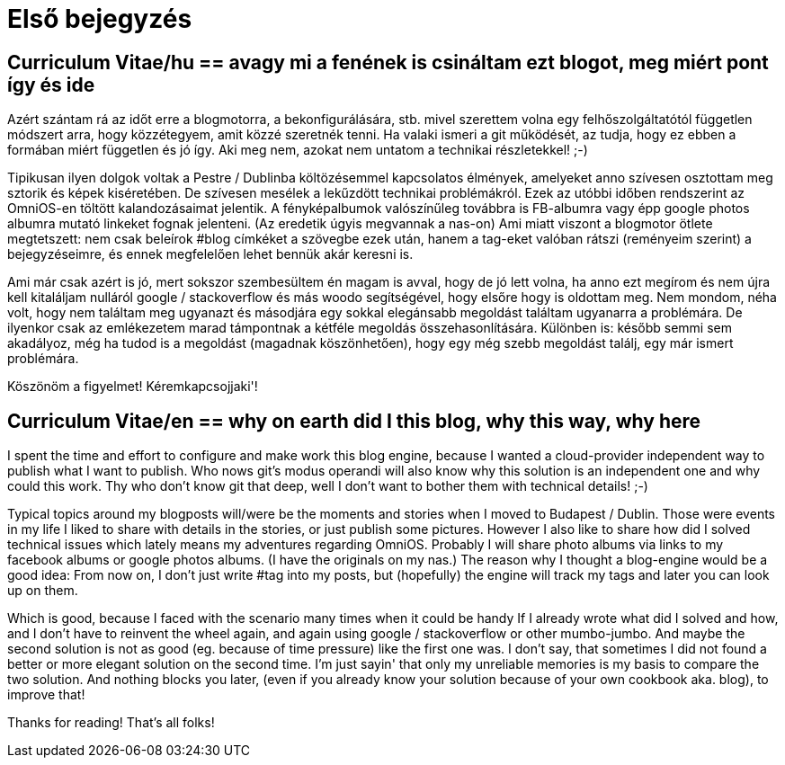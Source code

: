 = Első bejegyzés

:hp-image: /blog/images/firstentrybg.jpg
:published_at: 2018-09-02
:hp-tags: Blog, CV
:hp-alt-title: First Entry

toc::[]

== Curriculum Vitae/hu == avagy mi a fenének is csináltam ezt blogot, meg miért pont így és ide

Azért szántam rá az időt erre a blogmotorra, a bekonfigurálására, stb. mivel szerettem volna egy felhőszolgáltatótól független módszert arra, hogy közzétegyem, amit közzé szeretnék tenni. Ha valaki ismeri a git működését, az tudja, hogy ez ebben a formában miért független és jó így. Aki meg nem, azokat nem untatom a technikai részletekkel! ;-)

Tipikusan ilyen dolgok voltak a Pestre / Dublinba költözésemmel kapcsolatos élmények, amelyeket anno szívesen osztottam meg sztorik és képek kiséretében. De szívesen mesélek a lekűzdött technikai problémákról. Ezek az utóbbi időben rendszerint az OmniOS-en töltött kalandozásaimat jelentik. A fényképalbumok valószínűleg továbbra is FB-albumra vagy épp google photos albumra mutató linkeket fognak jelenteni. (Az eredetik úgyis megvannak a nas-on)
Ami miatt viszont a blogmotor ötlete megtetszett: nem csak beleírok #blog címkéket a szövegbe ezek után, hanem a tag-eket valóban rátszi (reményeim szerint) a bejegyzéseimre, és ennek megfelelően lehet bennük akár keresni is.

Ami már csak azért is jó, mert sokszor szembesültem én magam is avval, hogy de jó lett volna, ha anno ezt megírom és nem újra kell kitaláljam nulláról google / stackoverflow és más woodo segítségével, hogy elsőre hogy is oldottam meg. Nem mondom, néha volt, hogy nem találtam meg ugyanazt és másodjára egy sokkal elegánsabb megoldást találtam ugyanarra a problémára. De ilyenkor csak az emlékezetem marad támpontnak a kétféle megoldás összehasonlítására. Különben is: később semmi sem akadályoz, még ha tudod is a megoldást (magadnak köszönhetően), hogy egy még szebb megoldást találj, egy már ismert problémára.

Köszönöm a figyelmet!
Kéremkapcsojjaki'!

== Curriculum Vitae/en == why on earth did I this blog, why this way, why here

I spent the time and effort to configure and make work this blog engine, because I wanted a cloud-provider independent way to publish what I want to publish. Who nows git's modus operandi will also know why this solution is an independent one and why could this work. Thy who don't know git that deep, well I don't want to bother them with technical details! ;-)

Typical topics around my blogposts will/were be the moments and stories when I moved to Budapest / Dublin. Those were events in my life I liked to share with details in the stories, or just publish some pictures. However I also like to share how did I solved technical issues which lately means my adventures regarding OmniOS. Probably I will share photo albums via links to my facebook albums or google photos albums. (I have the originals on my nas.)
The reason why I thought a blog-engine would be a good idea: From now on, I don't just write #tag into my posts, but (hopefully) the engine will track my tags and later you can look up on them.

Which is good, because I faced with the scenario many times when it could be handy If I already wrote what did I solved and how, and I don't have to reinvent the wheel again, and again using google / stackoverflow or other mumbo-jumbo. And maybe the second solution is not as good (eg. because of time pressure) like the first one was. I don't say, that sometimes I did not found a better or more elegant solution on the second time. I'm just sayin' that only my unreliable memories is my basis to compare the two solution.
And nothing blocks you later, (even if you already know your solution because of your own cookbook aka. blog), to improve that!

Thanks for reading!
That's all folks!
